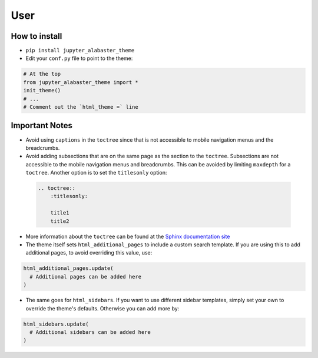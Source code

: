 .. user

=================
User
=================

How to install
===============
* ``pip install jupyter_alabaster_theme``
* Edit your ``conf.py`` file to point to the theme:

.. code-block:: python

    # At the top
    from jupyter_alabaster_theme import *
    init_theme()
    # ...
    # Comment out the `html_theme =` line

Important Notes
================
* Avoid using ``captions`` in the ``toctree`` since that is not accessible to mobile
  navigation menus and the breadcrumbs.
* Avoid adding subsections that are on the same page as the section to the ``toctree``.
  Subsections are not accessible to the mobile navigation menus and breadcrumbs.
  This can be avoided by limiting ``maxdepth`` for a ``toctree``. Another option is
  to set the ``titlesonly`` option:

 .. code-block:: python

     .. toctree::
         :titlesonly:

         title1
         title2

* More information about the ``toctree`` can be found at the `Sphinx documentation
  site <http://www.sphinx-doc.org/en/stable/markup/toctree.html>`_
* The theme itself sets ``html_additional_pages`` to include a custom search template.
  If you are using this to add additional pages, to avoid overriding this value, use:

.. code::

    html_additional_pages.update(
      # Additional pages can be added here
    )

* The same goes for ``html_sidebars``. If you want to use different sidebar
  templates, simply set your own to override the theme's defaults. Otherwise you
  can add more by:

.. code::

    html_sidebars.update(
      # Additional sidebars can be added here
    )

